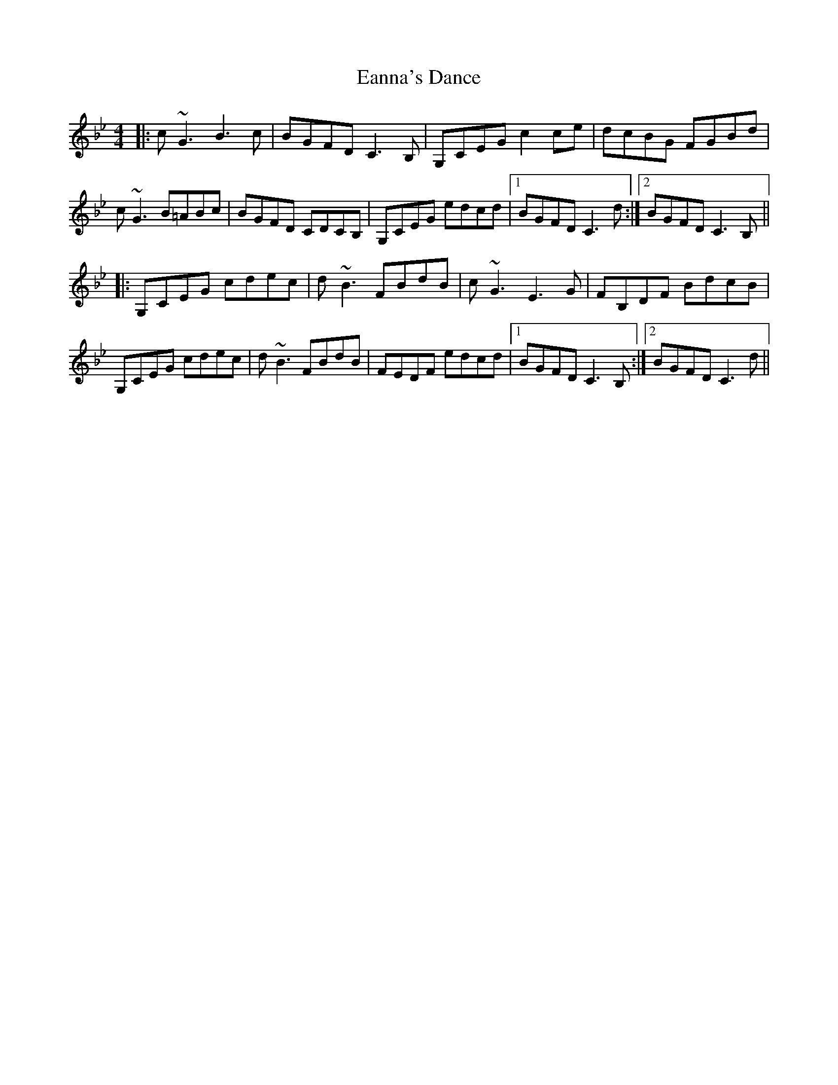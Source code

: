 X: 11340
T: Eanna's Dance
R: reel
M: 4/4
K: Cdorian
|:c~G3 B3c|BGFD C3B,|G,CEG c2ce|dcBG FGBd|
c~G3 B=ABc|BGFD CDCB,|G,CEG edcd|1 BGFD C3d:|2 BGFD C3B,||
|:G,CEG cdec|d~B3 FBdB|c~G3 E3G|FB,DF BdcB|
G,CEG cdec|d~B3 FBdB|FEDF edcd|1 BGFD C3B,:|2 BGFD C3d||

